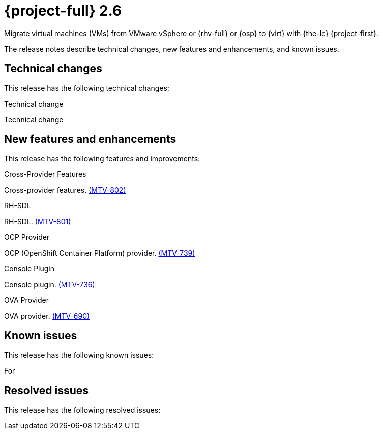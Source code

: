 // Module included in the following assemblies:
//
// * documentation/doc-Release_notes/master.adoc

[id="rn-26_{context}"]
= {project-full} 2.6

Migrate virtual machines (VMs) from VMware vSphere or {rhv-full} or {osp} to {virt} with {the-lc} {project-first}.

The release notes describe technical changes, new features and enhancements, and known issues.

[id="technical-changes-26_{context}"]
== Technical changes

// {project-short} {project-z-version} is a maintenance release. There are no technical changes.

This release has the following technical changes:

.Technical change

Technical change

[id="new-features-and-enhancements-26_{context}"]
== New features and enhancements

// {project-short} {project-z-version} is a maitenance release. There are no new features.
This release has the following features and improvements:

.Cross-Provider Features

Cross-provider features. link:https://issues.redhat.com/browse/MTV-802[(MTV-802)]

.RH-SDL

RH-SDL. link:https://issues.redhat.com/browse/MTV-801[(MTV-801)]

.OCP Provider

OCP (OpenShift Container Platform) provider. link:https://issues.redhat.com/browse/MTV-739[(MTV-739)]

.Console Plugin

Console plugin. link:https://issues.redhat.com/browse/MTV-736[(MTV-736)]

.OVA Provider

OVA provider. link:https://issues.redhat.com/browse/MTV-690[(MTV-690)]

[id="known-issues-26_{context}"]
== Known issues

This release has the following known issues:

For 

[id="resolved-issues-26_{context}"]
== Resolved issues

This release has the following resolved issues:

